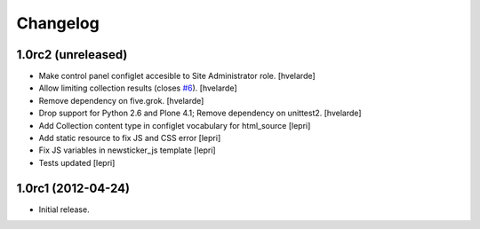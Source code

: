 Changelog
=========

1.0rc2 (unreleased)
-------------------

- Make control panel configlet accesible to Site Administrator role.
  [hvelarde]

- Allow limiting collection results (closes `#6`_).
  [hvelarde]

- Remove dependency on five.grok.
  [hvelarde]

- Drop support for Python 2.6 and Plone 4.1;
  Remove dependency on unittest2.
  [hvelarde]

- Add Collection content type in configlet vocabulary for html_source [lepri]
- Add static resource to fix JS and CSS error [lepri]
- Fix JS variables in newsticker_js template [lepri]
- Tests updated [lepri]


1.0rc1 (2012-04-24)
-------------------

- Initial release.

.. _`#6`: https://github.com/collective/collective.newsticker/issues/6
